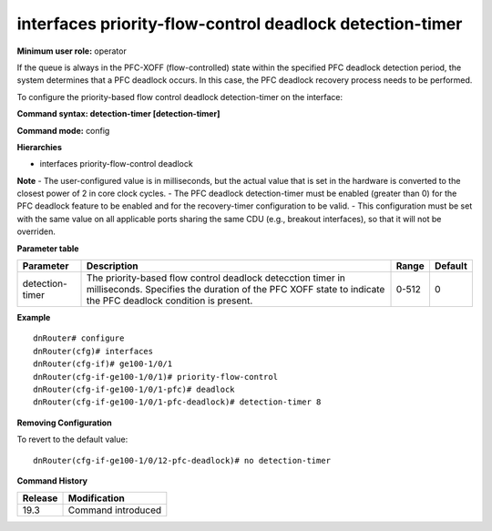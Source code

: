 interfaces priority-flow-control deadlock detection-timer
---------------------------------------------------------

**Minimum user role:** operator

If the queue is always in the PFC-XOFF (flow-controlled) state within the specified PFC deadlock detection period, the system determines that a PFC deadlock occurs. 
In this case, the PFC deadlock recovery process needs to be performed.

To configure the priority-based flow control deadlock detection-timer on the interface:

**Command syntax: detection-timer [detection-timer]**

**Command mode:** config

**Hierarchies**

- interfaces priority-flow-control deadlock

**Note**
- The user-configured value is in milliseconds, but the actual value that is set in the hardware is converted to the closest power of 2 in core clock cycles.
- The PFC deadlock detection-timer must be enabled (greater than 0) for the PFC deadlock feature to be enabled and for the recovery-timer configuration to be valid.
- This configuration must be set with the same value on all applicable ports sharing the same CDU (e.g., breakout interfaces), so that it will not be overriden.

**Parameter table**

+-----------------+----------------------------------------------------------------------------------+-------+---------+
| Parameter       | Description                                                                      | Range | Default |
+=================+==================================================================================+=======+=========+
| detection-timer | The priority-based flow control deadlock detecction timer in milliseconds.       | 0-512 | 0       |
|                 | Specifies the duration of the PFC XOFF state to indicate the PFC deadlock        |       |         |
|                 | condition is present.                                                            |       |         |
+-----------------+----------------------------------------------------------------------------------+-------+---------+

**Example**
::

    dnRouter# configure
    dnRouter(cfg)# interfaces
    dnRouter(cfg-if)# ge100-1/0/1
    dnRouter(cfg-if-ge100-1/0/1)# priority-flow-control
    dnRouter(cfg-if-ge100-1/0/1-pfc)# deadlock
    dnRouter(cfg-if-ge100-1/0/1-pfc-deadlock)# detection-timer 8


**Removing Configuration**

To revert to the default value:
::

    dnRouter(cfg-if-ge100-1/0/12-pfc-deadlock)# no detection-timer

**Command History**

+---------+--------------------+
| Release | Modification       |
+=========+====================+
| 19.3    | Command introduced |
+---------+--------------------+
